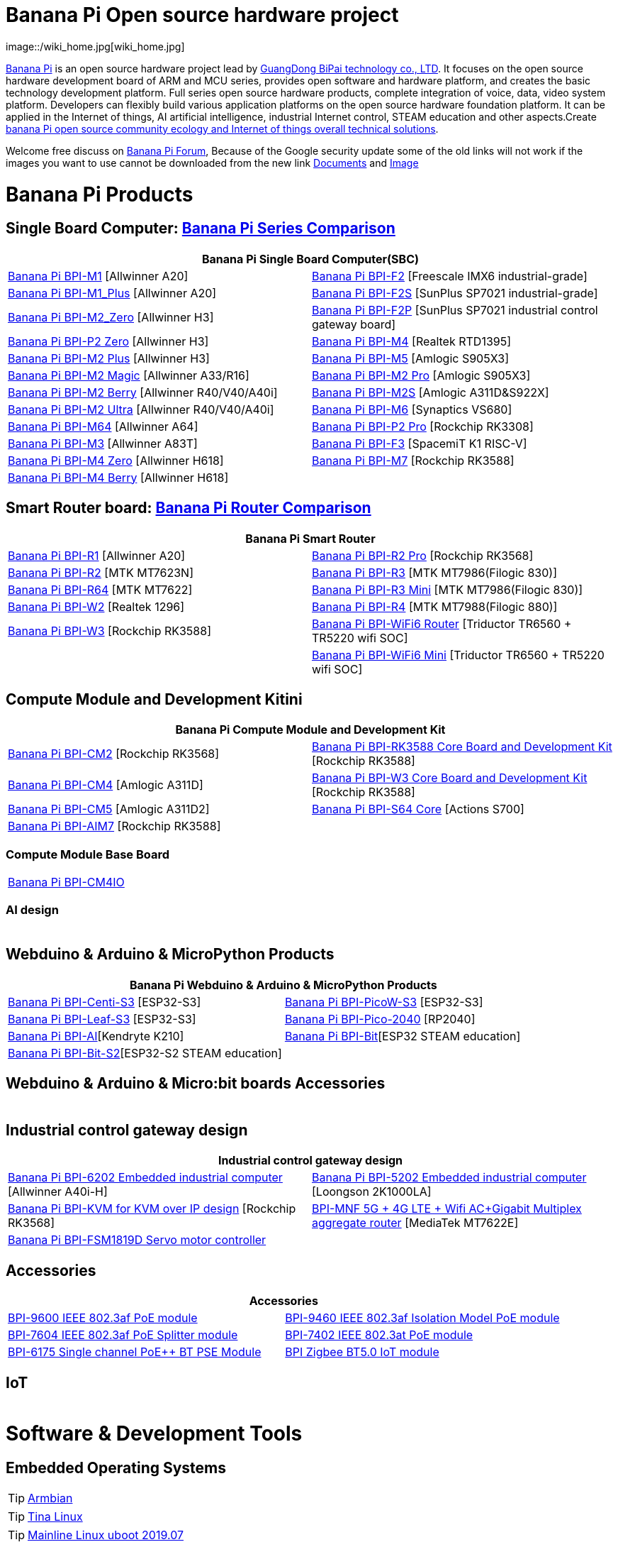 = Banana Pi Open source hardware project
image::/wiki_home.jpg[wiki_home.jpg]

link:http://www.banana-pi.org/[Banana Pi] is an open source hardware project lead by link:https://wiki.banana-pi.org/About_BPI[GuangDong BiPai technology co., LTD]. It focuses on the open source hardware development board of ARM and MCU series, provides open software and hardware platform, and creates the basic technology development platform. Full series open source hardware products, complete integration of voice, data, video system platform. Developers can flexibly build various application platforms on the open source hardware foundation platform. It can be applied in the Internet of things, AI artificial intelligence, industrial Internet control, STEAM education and other aspects.Create link:https://wiki.banana-pi.org/Banana_Pi_open_source_community_ecology_and_Internet_of_things_overall_technical_solutions[banana Pi open source community ecology and Internet of things overall technical solutions].

Welcome free discuss on link:http://forum.banana-pi.org/[Banana Pi Forum], Because of the Google security update some of the old links will not work if the images you want to use cannot be downloaded from the new link link:https://drive.google.com/drive/folders/0B4PAo2nW2Kfndjh6SW9MS2xKSWs?resourcekey=0-qXGFXKmd7AVy0S81OXM1RA&usp=sharing[Documents] and link:https://drive.google.com/drive/folders/0B_YnvHgh2rwjVjNyS2pheEtWQlk?resourcekey=0-U4TI84zIBdId7bHHjf2qKA[Image]

= Banana Pi Products
== Single Board Computer: link:https://wiki.banana-pi.org/Banana_Pi_Series_Comparison[Banana Pi Series Comparison]
|=====
2+| Banana Pi Single Board Computer(SBC)

|link:/en/BPI-M1/BananaPi_BPI-M1[Banana Pi BPI-M1] [Allwinner A20] | link:/en/BPI-F2/BananaPi_BPI-F2[Banana Pi BPI-F2] [Freescale IMX6 industrial-grade]

| link:/en/BPI-M1_Plus/BananaPi_BPI-M1_Plus[Banana Pi BPI-M1_Plus] [Allwinner A20] | link:/en/BPI-F2S/BananaPi_BPI-F2S[Banana Pi BPI-F2S] [SunPlus SP7021 industrial-grade]

| link:/en/BPI-M2_Zero/BananaPi_BPI-M2_Zero[Banana Pi BPI-M2_Zero] [Allwinner H3] | link:/en/BPI-F2P/BananaPi_BPI-F2P[Banana Pi BPI-F2P] [SunPlus SP7021 industrial control gateway board]

| link:/en/BPI-P2_Zero/BananaPi_BPI-P2_Zero[Banana Pi BPI-P2 Zero] [Allwinner H3] | link:/en/BPI-M4/BananaPi_BPI-M4[Banana Pi BPI-M4] [Realtek RTD1395]

| link:/en/BPI-M2_Plus/BananaPi_BPI-M2_Plus[Banana Pi BPI-M2 Plus] [Allwinner H3] | link:/en/BPI-M5/BananaPi_BPI-M5[Banana Pi BPI-M5] [Amlogic S905X3] 

| link:/en/BPI-M2_Magic/BananaPi_BPI-M2_Magic[Banana Pi BPI-M2 Magic] [Allwinner A33/R16] | link:/en/BPI-M2_Pro/BananaPi_BPI-M2_Pro[Banana Pi BPI-M2 Pro] [Amlogic S905X3]

| link:/en/BPI-M2_Berry/BananaPi_BPI-M2_Berry[Banana Pi BPI-M2 Berry] [Allwinner R40/V40/A40i] | link:/en/BPI-M2_Super/BananaPi_BPI-M2_Super[Banana Pi BPI-M2S] [Amlogic A311D&S922X]

| link:/en/BPI-M2_Ultra/BananaPi_BPI-M2_Ultra[Banana Pi BPI-M2 Ultra] [Allwinner R40/V40/A40i] | link:/en/BPI-M6/BananaPi_BPI-M6[Banana Pi BPI-M6] [Synaptics VS680]

| link:/en/BPI-M64/BananaPi_BPI-M64[Banana Pi BPI-M64] [Allwinner A64] | link:/en/BPI-P2_Pro/BananaPi_BPI-P2_Pro[Banana Pi BPI-P2 Pro] [Rockchip RK3308]

| link:/en/BPI-M3/BananaPi_BPI-M3[Banana Pi BPI-M3] [Allwinner A83T] |
link:/en/BPI-F3/BananaPi_BPI-F3[Banana Pi BPI-F3] [SpacemiT K1 RISC-V]

| link:/en/BPI-M4_Zero/BananaPi_BPI-M4_Zero[Banana Pi BPI-M4 Zero] [Allwinner H618] 
| link:/en/BPI-M7/BananaPi_BPI-M7[Banana Pi BPI-M7] [Rockchip RK3588]  

| link:/en/BPI-M4_Berry/BananaPi_BPI-M4_Berry[Banana Pi BPI-M4 Berry] [Allwinner H618]| 



|=====
== Smart Router board: link:https://wiki.banana-pi.org/Banana_Pi_router_Comparison[Banana Pi Router Comparison]


|=====
2+| Banana Pi Smart Router

| link:/en/BPI-R1/BananaPi_BPI-R1[Banana Pi BPI-R1] [Allwinner A20] | link:/en/BPI-R2_Pro/BananaPi_BPI-R2_Pro[Banana Pi BPI-R2 Pro] [Rockchip RK3568]

| link:/en/BPI-R2/BananaPi_BPI-R2[Banana Pi BPI-R2] [MTK MT7623N] | link:/en/BPI-R3/BananaPi_BPI-R3[Banana Pi BPI-R3] [MTK MT7986(Filogic 830)]

| link:/en/BPI-R64/BananaPi_BPI-R64[Banana Pi BPI-R64] [MTK MT7622] | link:/en/BPI-R3_Mini/BananaPi_BPI-R3_Mini[Banana Pi BPI-R3 Mini] [MTK MT7986(Filogic 830)]

| link:/en/BPI-W2/BananaPi_BPI-W2[Banana Pi BPI-W2] [Realtek 1296] | link:/en/BPI-R4/BananaPi_BPI-R4[Banana Pi BPI-R4] [MTK MT7988(Filogic 880)]

| link:/en/BPI-W3/BananaPi_BPI-W3[Banana Pi BPI-W3] [Rockchip RK3588] | link:/en/BPI-WiFi6_Router/BananaPi_BPI-WiFi6_Router[Banana Pi BPI-WiFi6 Router] [Triductor TR6560 + TR5220 wifi SOC]

|   | link:/en/BPI-WiFi6_Mini/BananaPi_BPI-WiFi6_Mini[Banana Pi BPI-WiFi6 Mini] [Triductor TR6560 + TR5220 wifi SOC]

|=====

== Compute Module and Development Kitini

|=====
2+| Banana Pi Compute Module and Development Kit

| link:/en/BPI-CM2/BananaPi_BPI-CM2[Banana Pi BPI-CM2] [Rockchip RK3568] | link:/en/BPI-RK3588_CoreBoardAndDevelopmentKit/BananaPi_BPI-RK3588_CoreBoardAndDevelopmentKit[Banana Pi BPI-RK3588 Core Board and Development Kit] [Rockchip RK3588]

| link:/en/BPI-CM4/BananaPi_BPI-CM4[Banana Pi BPI-CM4] [Amlogic A311D] | link:/en/BPI-W3_CoreBoardAndDevelopmentKit/BananaPi_BPI-W3_CoreBoardAndDevelopmentKit[Banana Pi BPI-W3 Core Board and Development Kit] [Rockchip RK3588]

| link:/en/BPI-CM5/BananaPi_BPI-CM5[Banana Pi BPI-CM5] [Amlogic A311D2] | link:/en/BPI-S64_Core/BananaPi_BPI-S64_Core[Banana Pi BPI-S64 Core] [Actions S700]

| link:/en/BPI-AIM7/BananaPi_BPI-AIM7[Banana Pi BPI-AIM7] [Rockchip RK3588] | 
|=====

=== Compute Module Base Board

|=====
| link:/en/BPI-CM4IO/BananaPi_BPI-CM4IO[Banana Pi BPI-CM4IO] | 
|=====

=== AI design

|=====
|   | 
|=====

== Webduino & Arduino & MicroPython Products

|=====
2+| **Banana Pi Webduino & Arduino & MicroPython Products**

| link:/en/BPI-Centi-S3/BananaPi_BPI-Centi-S3[Banana Pi BPI-Centi-S3] [ESP32-S3] | link:/en/BPI-PicoW-S3/BananaPi_BPI-PicoW-S3[Banana Pi BPI-PicoW-S3] [ESP32-S3]

|  link:/en/BPI-Leaf-S3/BananaPi_BPI-Leaf-S3[Banana Pi BPI-Leaf-S3] [ESP32-S3] |
link:/en/BPI-Pico-2040/BananaPi_BPI-Pico-2040[Banana Pi BPI-Pico-2040] [RP2040]

| link:/en/BPI-AI/BananaPi_BPI-AI[Banana Pi BPI-AI][Kendryte K210] |
link:/en/BPI-Bit/BananaPi_BPI-Bit[Banana Pi BPI-Bit][ESP32 STEAM education] 
| link:/en/BPI-Bit-S2/BananaPi_BPI-Bit-S2[Banana Pi BPI-Bit-S2][ESP32-S2 STEAM education] |
|=====

== Webduino & Arduino & Micro:bit boards Accessories

|=====
| | 
|=====

== Industrial control gateway design

|=====
2+| Industrial control gateway design

| link:/en/BPI-6202/BananaPi_BPI-6202[Banana Pi BPI-6202 Embedded industrial computer] [Allwinner A40i-H] | link:/en/BPI-5202/BananaPi_BPI-5202[Banana Pi BPI-5202 Embedded industrial computer] [Loongson 2K1000LA]

| link:/en/BPI-KVM/BananaPi_BPI-KVM[Banana Pi BPI-KVM for KVM over IP design] [Rockchip RK3568] | link:/en/BPI-MNF/BananPI_CPI-MNF/[BPI-MNF 5G + 4G LTE + Wifi AC+Gigabit Multiplex aggregate router] [MediaTek MT7622E] 
| link:/en/BPI-FSM1819D/BananaPi_BPI-FSM1819D[Banana Pi BPI-FSM1819D Servo motor controller] |
|=====


== Accessories
|=====
2+| Accessories

| link:/en/BPI-9600/BananaPi_BPI-9600[BPI-9600 IEEE 802.3af PoE module]
| link:/en/BPI-9460/BananaPi_BPI-9460[BPI-9460 IEEE 802.3af Isolation Model PoE module]
| link:/en/BPI-7604/BananaPi_BPI-7604[BPI-7604 IEEE 802.3af PoE Splitter module]
| link:/en/BPI-7402/BananaPi_BPI-7402[BPI-7402 IEEE 802.3at PoE module]
| link:/en/BPI-6175/BananaPi_BPI-6175[BPI-6175 Single channel PoE++ BT PSE Module]
| link:/en/BPI-Zigbee-BT/BananaPi_BPI-Zigbee-BT[BPI Zigbee BT5.0 IoT module]

|=====

== IoT

|=====
|   |
|=====


= Software & Development Tools
== Embedded Operating Systems

TIP: link:https://wiki.banana-pi.org/Armbian[Armbian]

TIP: link:https://wiki.banana-pi.org/Tina_Linux[Tina Linux]

TIP: link:https://wiki.banana-pi.org/Mainline_Linux_uboot_2019.07[Mainline Linux uboot 2019.07]

== Development Tools

TIP: link:https://wiki.banana-pi.org/Using_4G_module_with_BananaPi[Using 4G module with BananaPi]

TIP: link:https://wiki.banana-pi.org/WiFi/AP/BT/BLE_on_BananaPi[WiFi/AP/BT/BLE on BananaPi]

TIP: link:https://wiki.banana-pi.org/OpenCV_3.4x_on_BananaPi[OpenCV 3.4x on BananaPi]

TIP: link:https://wiki.banana-pi.org/How_to_bulid_a_image_with_BSP[How to bulid a image with BSP]

TIP: link:https://wiki.banana-pi.org/How_to_use_DHT_Sensor_via_banana_pi[How to use DHT Sensor via banana pi]

== Building from sources

Banana PI SBC and Router source code on github : https://github.com/bpi-sinovoip

STEAM education product source code on github : https://github.com/BPI-STEAM

== Contace US 

Judy huang : judyhuang@banana-pi.com    Klaus Chen : klauschen@banana-pi.com

Haily chen : haileychen@banana-pi.com   Cherry Li  : cherryli@banana-pi.com

Windy Song : wendysong@banana-pi.com    Mia Li     : mia@banana-pi.com


